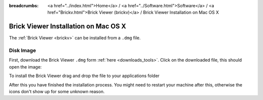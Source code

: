 
:breadcrumbs: <a href="../index.html">Home</a> / <a href="../Software.html">Software</a> / <a href="Brickv.html">Brick Viewer (brickv)</a> / Brick Viewer Installation on Mac OS X

.. _brickv_install_macosx:

Brick Viewer Installation on Mac OS X
=====================================

The :ref:`Brick Viewer <brickv>` can be installed from a ``.dmg`` file.


Disk Image
----------

First, download the Brick Viewer ``.dmg`` form :ref:`here <downloads_tools>`.
Click on the downloaded file, this should open the image:

.. image:: /Images/Screenshots/brickv_macos_1_small.jpg
   :scale: 100 %
   :alt: Brickv installation step 1
   :align: center
   :target: ../_images/Screenshots/brickv_macos_1.jpg

To install the Brick Viewer drag and drop the file to your applications folder

.. image:: /Images/Screenshots/brickv_macos_2_small.jpg
   :scale: 100 %
   :alt: Brickv installation step 2
   :align: center
   :target: ../_images/Screenshots/brickv_macos_2.jpg

After this you have finished the installation process. You might need to restart
your machine after this, otherwise the icons don't show up for some unknown
reason.
